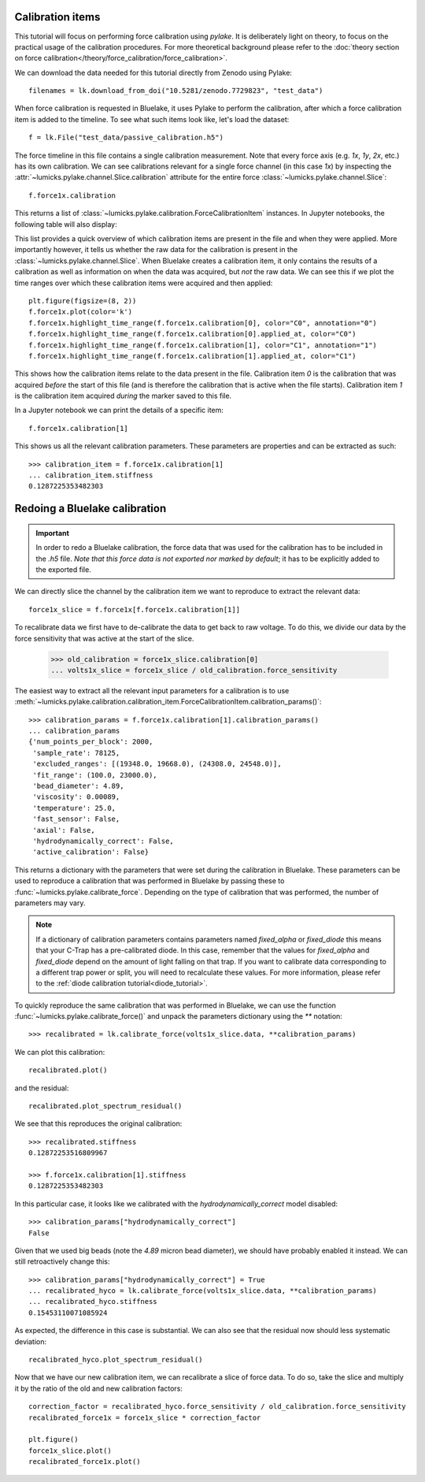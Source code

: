 Calibration items
-----------------

.. only:: html

    :nbexport:`Download this page as a Jupyter notebook <self>`

This tutorial will focus on performing force calibration using `pylake`.
It is deliberately light on theory, to focus on the practical usage of the calibration procedures.
For more theoretical background please refer to the
:doc:`theory section on force calibration</theory/force_calibration/force_calibration>`.

We can download the data needed for this tutorial directly from Zenodo using Pylake::

    filenames = lk.download_from_doi("10.5281/zenodo.7729823", "test_data")

When force calibration is requested in Bluelake, it uses Pylake to perform the calibration,
after which a force calibration item is added to the timeline.
To see what such items look like, let's load the dataset::

    f = lk.File("test_data/passive_calibration.h5")

The force timeline in this file contains a single calibration measurement.
Note that every force axis (e.g. `1x`, `1y`, `2x`, etc.) has its own calibration.
We can see calibrations relevant for a single force channel (in this case `1x`) by inspecting the
:attr:`~lumicks.pylake.channel.Slice.calibration` attribute for the entire force
:class:`~lumicks.pylake.channel.Slice`::

    f.force1x.calibration

This returns a list of :class:`~lumicks.pylake.calibration.ForceCalibrationItem` instances.
In Jupyter notebooks, the following table will also display:

.. image:: figures/listing.png

This list provides a quick overview of which calibration items are present in the file and when they were applied.
More importantly however, it tells us whether the raw data for the calibration is present in the :class:`~lumicks.pylake.channel.Slice`.
When Bluelake creates a calibration item, it only contains the results of a calibration as well as
information on when the data was acquired, but *not* the raw data.
We can see this if we plot the time ranges over which these calibration items were acquired and then applied::

    plt.figure(figsize=(8, 2))
    f.force1x.plot(color='k')
    f.force1x.highlight_time_range(f.force1x.calibration[0], color="C0", annotation="0")
    f.force1x.highlight_time_range(f.force1x.calibration[0].applied_at, color="C0")
    f.force1x.highlight_time_range(f.force1x.calibration[1], color="C1", annotation="1")
    f.force1x.highlight_time_range(f.force1x.calibration[1].applied_at, color="C1")

.. image:: figures/time_ranges.png

This shows how the calibration items relate to the data present in the file.
Calibration item `0` is the calibration that was acquired *before* the start of this file
(and is therefore the calibration that is active when the file starts).
Calibration item `1` is the calibration item acquired *during* the marker saved to this file.

In a Jupyter notebook we can print the details of a specific item::

    f.force1x.calibration[1]

.. image:: figures/calibration_item.png

This shows us all the relevant calibration parameters.
These parameters are properties and can be extracted as such::

    >>> calibration_item = f.force1x.calibration[1]
    ... calibration_item.stiffness
    0.1287225353482303

Redoing a Bluelake calibration
------------------------------

.. important::
    In order to redo a Bluelake calibration, the force data that was used for the calibration has to
    be included in the `.h5` file. *Note that this force data is not exported nor marked by default*;
    it has to be explicitly added to the exported file.

We can directly slice the channel by the calibration item we want to reproduce to extract the relevant data::

    force1x_slice = f.force1x[f.force1x.calibration[1]]

To recalibrate data we first have to de-calibrate the data to get back to raw voltage.
To do this, we divide our data by the force sensitivity that was active at the start of the slice.

    >>> old_calibration = force1x_slice.calibration[0]
    ... volts1x_slice = force1x_slice / old_calibration.force_sensitivity

The easiest way to extract all the relevant input parameters for a calibration is to use
:meth:`~lumicks.pylake.calibration.calibration_item.ForceCalibrationItem.calibration_params()`::

    >>> calibration_params = f.force1x.calibration[1].calibration_params()
    ... calibration_params
    {'num_points_per_block': 2000,
     'sample_rate': 78125,
     'excluded_ranges': [(19348.0, 19668.0), (24308.0, 24548.0)],
     'fit_range': (100.0, 23000.0),
     'bead_diameter': 4.89,
     'viscosity': 0.00089,
     'temperature': 25.0,
     'fast_sensor': False,
     'axial': False,
     'hydrodynamically_correct': False,
     'active_calibration': False}

This returns a dictionary with the parameters that were set during the calibration in Bluelake.
These parameters can be used to reproduce a calibration that was performed in Bluelake
by passing these to :func:`~lumicks.pylake.calibrate_force`.
Depending on the type of calibration that was performed, the number of parameters may vary.

.. note::

    If a dictionary of calibration parameters contains parameters named `fixed_alpha` or `fixed_diode`
    this means that your C-Trap has a pre-calibrated diode. In this case, remember that the values
    for `fixed_alpha` and `fixed_diode` depend on the amount of light falling on that trap. If you
    want to calibrate data corresponding to a different trap power or split, you will need to
    recalculate these values. For more information, please refer to the
    :ref:`diode calibration tutorial<diode_tutorial>`.

To quickly reproduce the same calibration that was performed in Bluelake, we can use the function
:func:`~lumicks.pylake.calibrate_force()` and unpack the parameters dictionary using the `**` notation::

    >>> recalibrated = lk.calibrate_force(volts1x_slice.data, **calibration_params)

We can plot this calibration::

    recalibrated.plot()

.. image:: figures/passive_calibration.png

and the residual::

    recalibrated.plot_spectrum_residual()

.. image:: figures/residual.png

We see that this reproduces the original calibration::

    >>> recalibrated.stiffness
    0.12872253516809967

    >>> f.force1x.calibration[1].stiffness
    0.1287225353482303

In this particular case, it looks like we calibrated with the `hydrodynamically_correct` model disabled::

    >>> calibration_params["hydrodynamically_correct"]
    False

Given that we used big beads (note the `4.89` micron bead diameter), we should have probably enabled it instead.
We can still retroactively change this::

    >>> calibration_params["hydrodynamically_correct"] = True
    ... recalibrated_hyco = lk.calibrate_force(volts1x_slice.data, **calibration_params)
    ... recalibrated_hyco.stiffness
    0.15453110071085924

As expected, the difference in this case is substantial.
We can also see that the residual now should less systematic deviation::

    recalibrated_hyco.plot_spectrum_residual()

.. image:: figures/residual_better.png

Now that we have our new calibration item, we can recalibrate a slice of force data.
To do so, take the slice and multiply it by the ratio of the old and new calibration factors::

    correction_factor = recalibrated_hyco.force_sensitivity / old_calibration.force_sensitivity
    recalibrated_force1x = force1x_slice * correction_factor

    plt.figure()
    force1x_slice.plot()
    recalibrated_force1x.plot()

.. image:: figures/recalibrated_force1x.png
